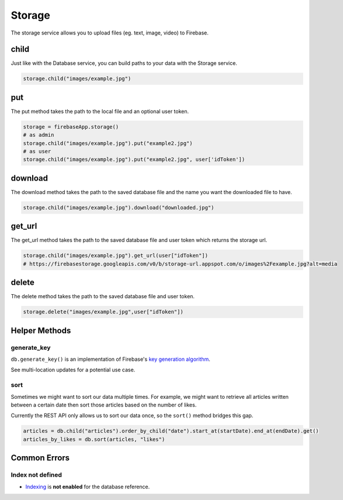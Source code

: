 Storage
=======

The storage service allows you to upload files (eg. text, image,
video) to Firebase.

child
-----

Just like with the Database service, you can build paths to your data
with the Storage service.

.. code-block:: python

   storage.child("images/example.jpg")
..

put
---

The put method takes the path to the local file and an optional user
token.

.. code-block:: python

   storage = firebaseApp.storage()
   # as admin
   storage.child("images/example.jpg").put("example2.jpg")
   # as user
   storage.child("images/example.jpg").put("example2.jpg", user['idToken'])
..

download
--------

The download method takes the path to the saved database file and the
name you want the downloaded file to have.

.. code-block:: python

   storage.child("images/example.jpg").download("downloaded.jpg")
..

get_url
-------

The get_url method takes the path to the saved database file and user
token which returns the storage url.

.. code-block:: python

   storage.child("images/example.jpg").get_url(user["idToken"])
   # https://firebasestorage.googleapis.com/v0/b/storage-url.appspot.com/o/images%2Fexample.jpg?alt=media
..

delete
------

The delete method takes the path to the saved database file and user
token.

.. code-block:: python

   storage.delete("images/example.jpg",user["idToken"])
..


Helper Methods
--------------

generate_key
^^^^^^^^^^^^

``db.generate_key()`` is an implementation of Firebase's `key generation
algorithm <https://www.firebase.com/blog/2015-02-11-firebase-unique-identifiers.html>`__.

See multi-location updates for a potential use case.


sort
^^^^

Sometimes we might want to sort our data multiple times. For example, we
might want to retrieve all articles written between a certain date then
sort those articles based on the number of likes.

Currently the REST API only allows us to sort our data once, so the
``sort()`` method bridges this gap.

.. code-block:: python

   articles = db.child("articles").order_by_child("date").start_at(startDate).end_at(endDate).get()
   articles_by_likes = db.sort(articles, "likes")
..


Common Errors
-------------

Index not defined
^^^^^^^^^^^^^^^^^

+ `Indexing`_ is **not enabled** for the database reference.

.. _Indexing: https://firebase.google.com/docs/database/security/indexing-data

